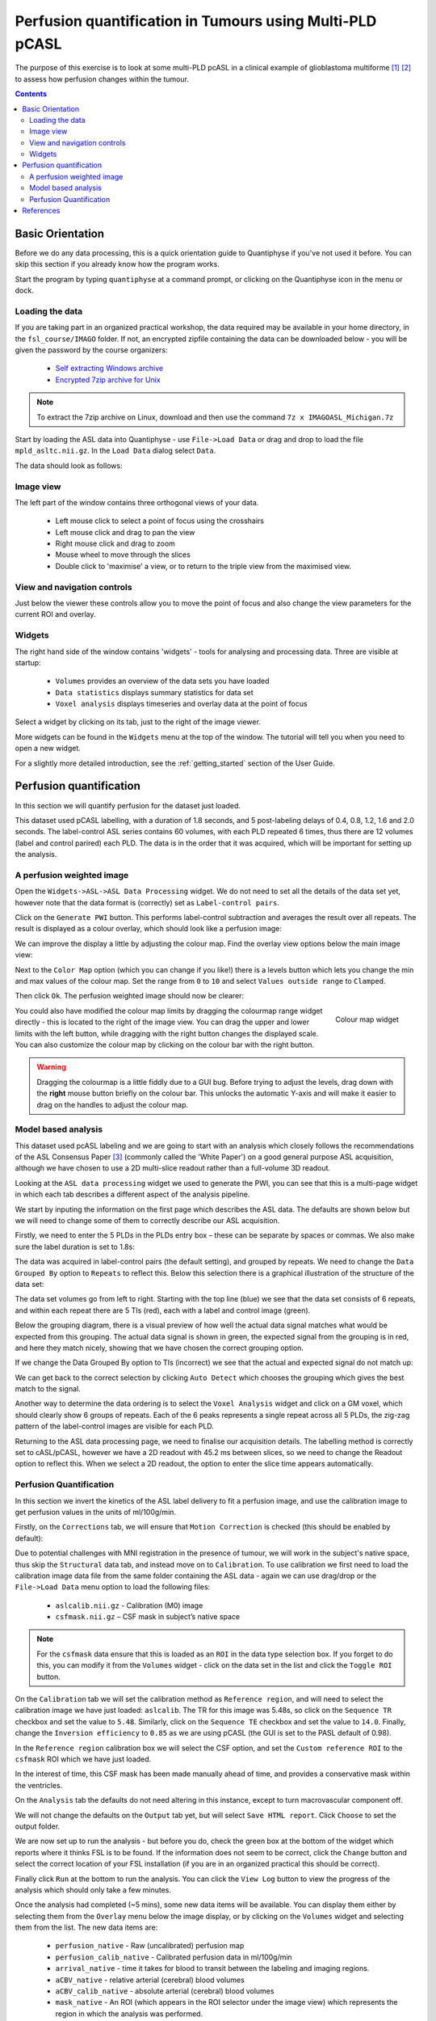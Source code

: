 Perfusion quantification in Tumours using Multi-PLD pCASL
=========================================================

The purpose of this exercise is to look at some multi-PLD pcASL in a clinical example of
glioblastoma multiforme [1]_ [2]_ to assess how perfusion changes within the tumour.

.. contents:: Contents
    :local:

Basic Orientation
-----------------

Before we do any data processing, this is a quick orientation guide to Quantiphyse if you've 
not used it before. You can skip this section if you already know how the program works.

Start the program by typing ``quantiphyse`` at a command prompt, or clicking on the Quantiphyse
icon |qp| in the menu or dock.

.. |qp| image:: screenshots/qp_logo.png 
    :scale: 40%

.. image:: screenshots/main_window_empty.png

Loading the data
^^^^^^^^^^^^^^^^

If you are taking part in an organized practical workshop, the data required may be available in your home
directory, in the ``fsl_course/IMAGO`` folder. If not, an encrypted zipfile containing the data can be 
downloaded below - you will be given the password by the course organizers:

  - `Self extracting Windows archive <https://unioxfordnexus-my.sharepoint.com/:u:/g/personal/ctsu0221_ox_ac_uk/EU-VO64VDvxFiZXC9lbrWckBc9wFpl1DiNeEsX2B8XJK6A?e=DgK3Oc>`_
  - `Encrypted 7zip archive for Unix <https://unioxfordnexus-my.sharepoint.com/:u:/g/personal/ctsu0221_ox_ac_uk/EQQk7mt6I35PnoerC9o_DuwBnk9uSO4pgNkOgBbCOre1yg?e=beLeb9>`_

.. note::
    To extract the 7zip archive on Linux, download and then use the command ``7z x IMAGOASL_Michigan.7z``

Start by loading the ASL data into Quantiphyse - use ``File->Load Data`` or drag and drop to load
the file ``mpld_asltc.nii.gz``. In the ``Load Data`` dialog select ``Data``.

.. image:: screenshots/imago_tutorial_filetype.png

The data should look as follows:

.. image:: screenshots/main_window_imago.png

Image view
^^^^^^^^^^

The left part of the window contains three orthogonal views of your data.

 - Left mouse click to select a point of focus using the crosshairs
 - Left mouse click and drag to pan the view
 - Right mouse click and drag to zoom
 - Mouse wheel to move through the slices
 - Double click to 'maximise' a view, or to return to the triple view from the maximised view.

View and navigation controls
^^^^^^^^^^^^^^^^^^^^^^^^^^^^

Just below the viewer these controls allow you to move the point of focus and also change 
the view parameters for the current ROI and overlay.

Widgets
^^^^^^^

The right hand side of the window contains 'widgets' - tools for analysing and processing data.
Three are visible at startup:

 - ``Volumes`` provides an overview of the data sets you have loaded
 - ``Data statistics`` displays summary statistics for data set
 - ``Voxel analysis`` displays timeseries and overlay data at the point of focus

Select a widget by clicking on its tab, just to the right of the image viewer. 

More widgets can be found in the ``Widgets`` menu at the top of the window. The tutorial
will tell you when you need to open a new widget.

For a slightly more detailed introduction, see the :ref:`getting_started` section of the
User Guide.

Perfusion quantification
------------------------

In this section we will quantify perfusion for the dataset just loaded. 

This dataset used pCASL labelling, with a duration of 1.8 seconds, and 5 post-labeling delays of 
0.4, 0.8, 1.2, 1.6 and 2.0 seconds. The label-control ASL series contains 60 volumes, with each 
PLD repeated 6 times, thus there are 12 volumes (label and control parired) each PLD. The data 
is in the order that it was acquired, which will be important for setting up the analysis.

A perfusion weighted image
^^^^^^^^^^^^^^^^^^^^^^^^^^

Open the ``Widgets->ASL->ASL Data Processing`` widget. We do not need to set all the details of the 
data set yet, however note that the data format is (correctly) set as ``Label-control pairs``. 

.. image:: screenshots/imago_tutorial_preproc_tc.png

Click on the ``Generate PWI`` button. This performs label-control subtraction and averages the
result over all repeats. The result is displayed as a colour overlay, which should look like a 
perfusion image:

.. image:: screenshots/imago_tutorial_pwi.png

We can improve the display a little by adjusting the colour map. Find the overlay view options below 
the main image view:

.. image:: screenshots/imago_tutorial_overlay_opts.png

Next to the ``Color Map`` option (which you can change if you like!) there is a levels button |levels|
which lets you change the min and max values of the colour map. Set the range from ``0`` to ``10``
and select ``Values outside range`` to ``Clamped``. 

.. |levels| image:: screenshots/overlay_levels.png 

.. image:: screenshots/imago_tutorial_cmap_range.png

Then click ``Ok``. The perfusion weighted image should now be clearer:

.. image:: screenshots/imago_tutorial_pwi_better.png

.. figure:: screenshots/asl_tutorial_cmap_widget.png
    :align: right

    Colour map widget

You could also have modified the colour map limits by dragging the colourmap range widget directly - 
this is located to the right of the image view. You can drag the upper and lower limits with the
left button, while dragging with the right button changes the displayed scale. You can also 
customize the colour map by clicking on the colour bar with the right button.

.. warning::
    Dragging the colourmap is a little fiddly due to a GUI bug. Before trying to adjust the levels, 
    drag down with the **right** mouse button briefly on the colour bar. This unlocks the automatic
    Y-axis and will make it easier to drag on the handles to adjust the colour map.
    

Model based analysis
^^^^^^^^^^^^^^^^^^^^

This dataset used pcASL labeling and we are going to start with an analysis which closely follows 
the recommendations of the ASL Consensus Paper [3]_ (commonly called the 'White Paper')
on a good general purpose ASL acquisition, although we have chosen to use a 2D multi-slice readout 
rather than a full-volume 3D readout.

Looking at the ``ASL data processing`` widget we used to generate the PWI, you can see that this
is a multi-page widget in which each tab describes a different aspect of the analysis pipeline.

We start by inputing the information on the first page which describes the ASL data.
The defaults are shown below but we will need to change some of them to correctly describe our ASL acquisition.

.. image:: screenshots/imago_tutorial_datatab.png

Firstly, we need to enter the 5 PLDs in the PLDs entry box – these can be separate by spaces or commas. 
We also make sure the label duration is set to 1.8s:

.. image:: screenshots/imago_tutorial_plds.png

The data was acquired in label-control pairs (the default setting), and grouped by repeats. We need 
to change the ``Data Grouped By`` option to ``Repeats`` to reflect this. Below this selection there 
is a graphical illustration of the structure of the data set:

.. image:: screenshots/imago_tutorial_grouping.png

The data set volumes go from left to right. Starting with the top line (blue) we see that the data 
set consists of 6 repeats, and within each repeat there are 5 TIs (red), each with a label and control 
image (green).

Below the grouping diagram, there is a visual preview of how well the actual data signal matches what 
would be expected from this grouping. The actual data signal is shown in green, the expected signal 
from the grouping is in red, and here they match nicely, showing that we have chosen the correct 
grouping option.

.. image:: screenshots/imago_tutorial_signalfit.png

If we change the Data Grouped By option to TIs (incorrect) we see that the actual and expected signal 
do not match up:

.. image:: screenshots/imago_tutorial_signalfit_wrong.png

We can get back to the correct selection by clicking ``Auto Detect`` which chooses the grouping which gives
the best match to the signal.

Another way to determine the data ordering is to select the ``Voxel Analysis`` widget and click on a GM 
voxel, which should clearly show 6 groups of repeats. Each of the 6 peaks represents a single repeat 
across all 5 PLDs, the zig-zag pattern of the label-control images are visible for each PLD.

.. image:: screenshots/imago_tutorial_voxel_analysis.png

Returning to the ASL data processing page, we need to finalise our acquisition details. The labelling 
method is correctly set to cASL/pCASL, however we have a 2D readout with 45.2 ms between slices, so we 
need to change the Readout option to reflect this. When we select a 2D readout, the option to enter 
the slice time appears automatically.

.. image:: screenshots/imago_tutorial_slicetime.png

Perfusion Quantification
^^^^^^^^^^^^^^^^^^^^^^^^

In this section we invert the kinetics of the ASL label delivery to fit a perfusion image, and 
use the calibration image to get perfusion values in the units of ml/100g/min.

Firstly, on the ``Corrections`` tab, we will ensure that ``Motion Correction`` is checked (this should
be enabled by default):

.. image:: screenshots/imago_tutorial_corr.png

Due to potential challenges with MNI registration in the presence of tumour, we will work in the 
subject's native space, thus skip the ``Structural`` data tab, and instead move on to ``Calibration``. To 
use calibration we first need to load the calibration image data file from the same folder containing 
the ASL data - again we can use drag/drop or the ``File->Load Data`` menu option to load the 
following files:

 - ``aslcalib.nii.gz`` - Calibration (M0) image
 - ``csfmask.nii.gz`` – CSF mask in subject’s native space

.. note::
    For the ``csfmask`` data ensure that this is loaded as an ``ROI`` in the data type selection box. If you
    forget to do this, you can modify it from the ``Volumes`` widget - click on the data set in the list 
    and click the ``Toggle ROI`` button.

On the ``Calibration`` tab we will set the calibration method as ``Reference region``, and will need to select 
the calibration image we have just loaded: ``aslcalib``. The TR for this image was 5.48s, so click on the 
``Sequence TR`` checkbox and set the value to ``5.48``. Similarly, click on the ``Sequence TE`` checkbox and set the 
value to ``14.0``. Finally, change the ``Inversion efficiency`` to ``0.85`` as we are using pCASL (the 
GUI is set to the PASL default of 0.98). 

.. image:: screenshots/imago_tutorial_calib.png

In the ``Reference region`` calibration box we will select the CSF 
option, and set the ``Custom reference ROI`` to the ``csfmask`` ROI which we have just loaded.

.. image:: screenshots/imago_tutorial_calib_rr.png

In the interest of time, this CSF mask has been made manually ahead of time, and provides a conservative mask 
within the ventricles.

On the ``Analysis`` tab the defaults do not need altering in this instance, except to turn macrovascular component 
off.  

.. image:: screenshots/imago_tutorial_analysis.png

We will not change the defaults on the ``Output`` tab yet, but will select ``Save HTML report``. Click
``Choose`` to set the output folder.

.. image:: screenshots/imago_tutorial_output.png

We are now set up to run the analysis - but before you do, check the green box at the bottom of
the widget which reports where it thinks FSL is to be found. If the information does not seem
to be correct, click the ``Change`` button and select the correct location of your FSL 
installation (if you are in an organized practical this should be correct).

.. image:: screenshots/asl_tutorial_fsldir.png

Finally click ``Run`` at the bottom to run the analysis. You can click the ``View Log`` button 
to view the progress of the analysis which should only take a few minutes. 

.. image:: screenshots/imago_tutorial_running.png

Once the analysis had completed (~5 mins), some new data items will be available. You can display them either
by selecting them from the ``Overlay`` menu below the image display, or by clicking on the
``Volumes`` widget and selecting them from the list. The new data items are:

 - ``perfusion_native`` - Raw (uncalibrated) perfusion map 
 - ``perfusion_calib_native`` - Calibrated perfusion data in ml/100g/min
 - ``arrival_native`` - time it takes for blood to transit between the labeling and imaging regions.
 - ``aCBV_native`` - relative arterial (cerebral) blood volumes
 - ``aCBV_calib_native`` -  absolute arterial (cerebral) blood volumes
 - ``mask_native`` - An ROI (which appears in the ROI selector under the image view) which represents the region in which the analysis was performed.

We can view these outputs within the brain mask only, by selecting ``mask_native`` from the ROI dropdown. 
The images may be clearer if we modify the view style for the ROI from ``Shaded`` to ``Contour`` (in the 
ROI options box underneath the image view). This replaces the translucent red mask with an outline:

.. image:: screenshots/asl_tutorial_roi_contour.png

The ``perfusion_calib_native`` image should look similar to the perfusion weighted image we created 
initially, however the data range reflects the fact that it is in physical units. To get a clear 
visualustion set the colour map range to 0 – 60, and clamping to min/max using the Levels button |levels|. 
You can also select ``Only in ROI`` as the ``View`` option just above this so we only see the perfusion map within the 
selected ROI.

The result should look something similar to below. Notice that you can see a ring of perfusion enhancement 
near the midline, this is consistent with tumour location, and gadolinium enhancement.

.. image:: screenshots/imago_tutorial_perfusion_calib.png

As well as outputting images, Quantiphyse will attempt to open the analysis report in your default web 
browser when the pipeline has completed, but if this does not happen you can navigate to the directory 
yourself and open the ``index.html`` file.

Below is an example of the information included in the report:

.. image:: screenshots/imago_tutorial_report_index.png

The links are arranged in the order of the processing steps and each link leads to a page giving more 
detail on this part of the pipeline. For example, if we click on the perfusion image link we get a sample 
image, which can be to check that the analysis seems to have worked as expected. Here, the mean within 
mask is not as informative as it might be for a healthy brain, as we are likely averaging in hypoperfused
regions.

.. image:: screenshots/imago_tutorial_report_perfusion.png

Finally, you may want to save your output data. You can of course save the output data from your analysis 
using ``File->Save Current Data`` however it’s often useful to have all the output saved automatically for 
you. By clicking on this option (underneath the Run button) and choosing an output folder, this will be done.

.. image:: screenshots/imago_tutorial_save_output_data.png

References
----------

.. [1] Croal et al., Proc. ISMRM, 2019 

.. [2] https://www.oncology.ox.ac.uk/trial/imago

.. [3] Alsop, D. C., Detre, J. A., Golay, X. , Günther, M. , Hendrikse, J. , Hernandez‐Garcia, L. , 
      Lu, H. , MacIntosh, B. J., Parkes, L. M., Smits, M. , Osch, M. J., Wang, D. J., Wong, E. C. 
      and Zaharchuk, G. (2015), Recommended implementation of arterial spin‐labeled perfusion MRI 
      for clinical applications: A consensus of the ISMRM perfusion study group and the European 
      consortium for ASL in dementia. Magn. Reson. Med., 73: 102-116. doi:10.1002/mrm.25197
